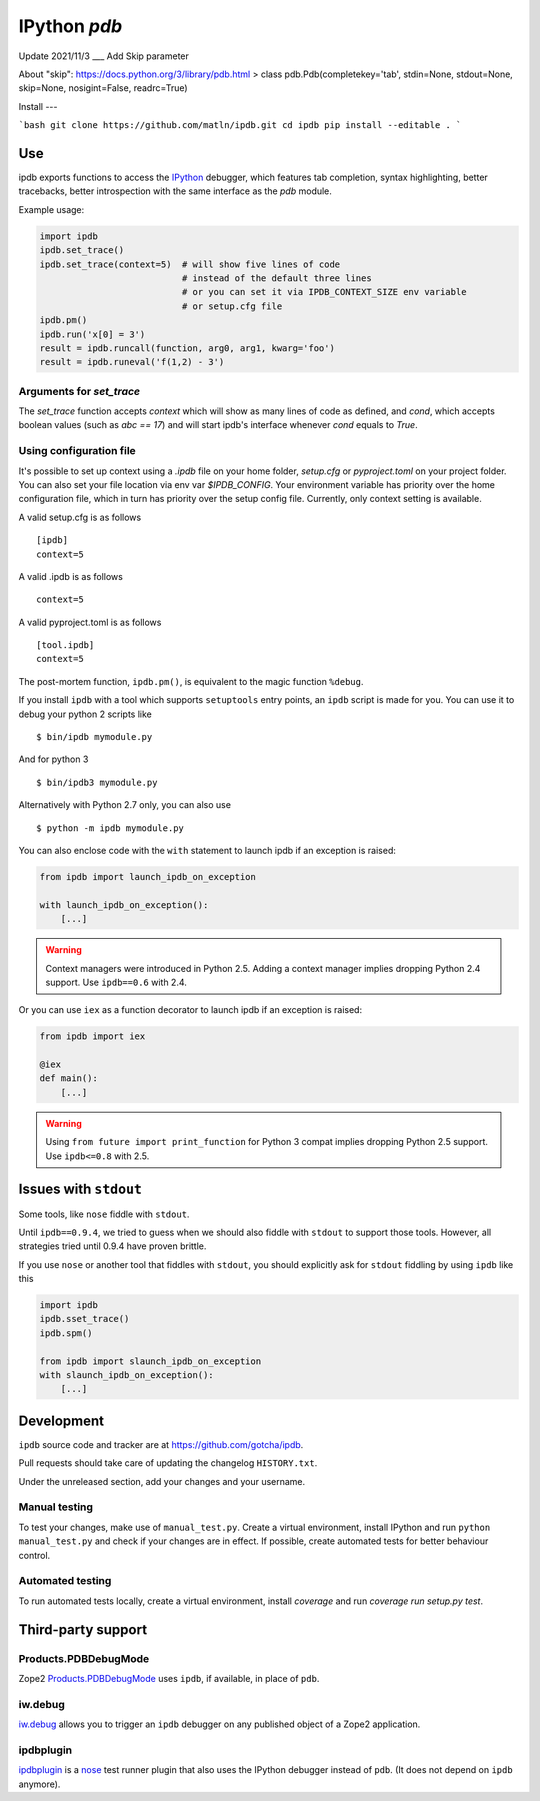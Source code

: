 IPython `pdb`
=============

.. image:: https://travis-ci.org/gotcha/ipdb.png?branch=master
  :target: https://travis-ci.org/gotcha/ipdb
.. image:: https://codecov.io/gh/gotcha/ipdb/branch/master/graphs/badge.svg?style=flat
  :target: https://codecov.io/gh/gotcha/ipdb?branch=master

Update 2021/11/3
___
Add Skip parameter

About "skip": https://docs.python.org/3/library/pdb.html
> class pdb.Pdb(completekey='tab', stdin=None, stdout=None, skip=None, nosigint=False, readrc=True)

Install
---

```bash
git clone https://github.com/matln/ipdb.git
cd ipdb
pip install --editable .
```

Use
---

ipdb exports functions to access the IPython_ debugger, which features
tab completion, syntax highlighting, better tracebacks, better introspection
with the same interface as the `pdb` module.

Example usage:

.. code-block:: python

        import ipdb
        ipdb.set_trace()
        ipdb.set_trace(context=5)  # will show five lines of code
                                   # instead of the default three lines
                                   # or you can set it via IPDB_CONTEXT_SIZE env variable
                                   # or setup.cfg file
        ipdb.pm()
        ipdb.run('x[0] = 3')
        result = ipdb.runcall(function, arg0, arg1, kwarg='foo')
        result = ipdb.runeval('f(1,2) - 3')


Arguments for `set_trace`
+++++++++++++++++++++++++

The `set_trace` function accepts `context` which will show as many lines of code as defined,
and `cond`, which accepts boolean values (such as `abc == 17`) and will start ipdb's
interface whenever `cond` equals to `True`.

Using configuration file
++++++++++++++++++++++++

It's possible to set up context using a `.ipdb` file on your home folder, `setup.cfg`
or `pyproject.toml` on your project folder. You can also set your file location via
env var `$IPDB_CONFIG`. Your environment variable has priority over the home
configuration file, which in turn has priority over the setup config file.
Currently, only context setting is available.

A valid setup.cfg is as follows

::

        [ipdb]
        context=5


A valid .ipdb is as follows

::

        context=5


A valid pyproject.toml is as follows

::

        [tool.ipdb]
        context=5


The post-mortem function, ``ipdb.pm()``, is equivalent to the magic function
``%debug``.

.. _IPython: http://ipython.org

If you install ``ipdb`` with a tool which supports ``setuptools`` entry points,
an ``ipdb`` script is made for you. You can use it to debug your python 2 scripts like

::

        $ bin/ipdb mymodule.py

And for python 3

::

        $ bin/ipdb3 mymodule.py

Alternatively with Python 2.7 only, you can also use

::

        $ python -m ipdb mymodule.py

You can also enclose code with the ``with`` statement to launch ipdb if an exception is raised:

.. code-block:: python

        from ipdb import launch_ipdb_on_exception

        with launch_ipdb_on_exception():
            [...]

.. warning::
   Context managers were introduced in Python 2.5.
   Adding a context manager implies dropping Python 2.4 support.
   Use ``ipdb==0.6`` with 2.4.

Or you can use ``iex`` as a function decorator to launch ipdb if an exception is raised:

.. code-block:: python

        from ipdb import iex

        @iex
        def main():
            [...]

.. warning::
   Using ``from future import print_function`` for Python 3 compat implies dropping Python 2.5 support.
   Use ``ipdb<=0.8`` with 2.5.

Issues with ``stdout``
----------------------

Some tools, like ``nose`` fiddle with ``stdout``.

Until ``ipdb==0.9.4``, we tried to guess when we should also
fiddle with ``stdout`` to support those tools.
However, all strategies tried until 0.9.4 have proven brittle.

If you use ``nose`` or another tool that fiddles with ``stdout``, you should
explicitly ask for ``stdout`` fiddling by using ``ipdb`` like this

.. code-block:: python

        import ipdb
        ipdb.sset_trace()
        ipdb.spm()

        from ipdb import slaunch_ipdb_on_exception
        with slaunch_ipdb_on_exception():
            [...]


Development
-----------

``ipdb`` source code and tracker are at https://github.com/gotcha/ipdb.

Pull requests should take care of updating the changelog ``HISTORY.txt``.

Under the unreleased section, add your changes and your username.

Manual testing
++++++++++++++

To test your changes, make use of ``manual_test.py``. Create a virtual environment,
install IPython and run ``python manual_test.py`` and check if your changes are in effect.
If possible, create automated tests for better behaviour control.

Automated testing
+++++++++++++++++

To run automated tests locally, create a virtual environment, install `coverage`
and run `coverage run setup.py test`.

Third-party support
-------------------

Products.PDBDebugMode
+++++++++++++++++++++

Zope2 Products.PDBDebugMode_ uses ``ipdb``, if available, in place of ``pdb``.

.. _Products.PDBDebugMode: http://pypi.python.org/pypi/Products.PDBDebugMode

iw.debug
++++++++

iw.debug_ allows you to trigger an ``ipdb`` debugger on any published object
of a Zope2 application.

.. _iw.debug: http://pypi.python.org/pypi/iw.debug

ipdbplugin
++++++++++

ipdbplugin_ is a nose_ test runner plugin that also uses the IPython debugger
instead of ``pdb``. (It does not depend on ``ipdb`` anymore).

.. _ipdbplugin: http://pypi.python.org/pypi/ipdbplugin
.. _nose: http://readthedocs.org/docs/nose
